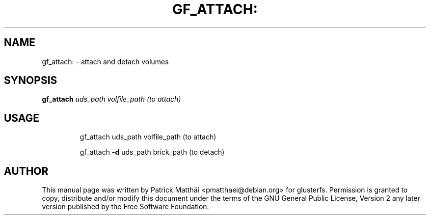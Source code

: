 .TH GF_ATTACH: "8" "July 2017"
.SH NAME
gf_attach: \- attach and detach volumes
.SH SYNOPSIS
.B gf_attach
\fI\,uds_path volfile_path (to attach)\/\fR
.SH USAGE
.IP
gf_attach uds_path volfile_path (to attach)
.IP
gf_attach \fB\-d\fR uds_path brick_path (to detach)
.SH "AUTHOR"
This manual page was written by Patrick Matth\[:a]i <pmatthaei@debian.org>
for glusterfs.
Permission is granted to copy, distribute and/or modify this document
under the terms of the GNU General Public License, Version 2 any
later version published by the Free Software Foundation.
